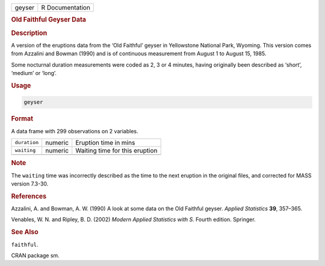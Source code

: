 .. container::

   ====== ===============
   geyser R Documentation
   ====== ===============

   .. rubric:: Old Faithful Geyser Data
      :name: geyser

   .. rubric:: Description
      :name: description

   A version of the eruptions data from the ‘Old Faithful’ geyser in
   Yellowstone National Park, Wyoming. This version comes from Azzalini
   and Bowman (1990) and is of continuous measurement from August 1 to
   August 15, 1985.

   Some nocturnal duration measurements were coded as 2, 3 or 4 minutes,
   having originally been described as ‘short’, ‘medium’ or ‘long’.

   .. rubric:: Usage
      :name: usage

   .. code:: R

      geyser

   .. rubric:: Format
      :name: format

   A data frame with 299 observations on 2 variables.

   ============ ======= ==============================
   ``duration`` numeric Eruption time in mins
   ``waiting``  numeric Waiting time for this eruption
   \                    
   ============ ======= ==============================

   .. rubric:: Note
      :name: note

   The ``waiting`` time was incorrectly described as the time to the
   next eruption in the original files, and corrected for MASS version
   7.3-30.

   .. rubric:: References
      :name: references

   Azzalini, A. and Bowman, A. W. (1990) A look at some data on the Old
   Faithful geyser. *Applied Statistics* **39**, 357–365.

   Venables, W. N. and Ripley, B. D. (2002) *Modern Applied Statistics
   with S.* Fourth edition. Springer.

   .. rubric:: See Also
      :name: see-also

   ``faithful``.

   CRAN package sm.
